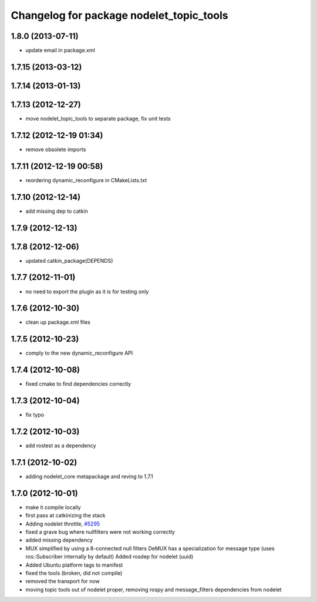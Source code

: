 ^^^^^^^^^^^^^^^^^^^^^^^^^^^^^^^^^^^^^^^^^
Changelog for package nodelet_topic_tools
^^^^^^^^^^^^^^^^^^^^^^^^^^^^^^^^^^^^^^^^^

1.8.0 (2013-07-11)
------------------
* update email in package.xml

1.7.15 (2013-03-12)
-------------------

1.7.14 (2013-01-13)
-------------------

1.7.13 (2012-12-27)
-------------------
* move nodelet_topic_tools to separate package, fix unit tests

1.7.12 (2012-12-19 01:34)
-------------------------
* remove obsolete imports

1.7.11 (2012-12-19 00:58)
-------------------------
* reordering dynamic_reconfigure in CMakeLists.txt

1.7.10 (2012-12-14)
-------------------
* add missing dep to catkin

1.7.9 (2012-12-13)
------------------

1.7.8 (2012-12-06)
------------------
* updated catkin_package(DEPENDS)

1.7.7 (2012-11-01)
------------------
* no need to export the plugin as it is for testing only

1.7.6 (2012-10-30)
------------------
* clean up package.xml files

1.7.5 (2012-10-23)
------------------
* comply to the new dynamic_reconfigure API

1.7.4 (2012-10-08)
------------------
* fixed cmake to find dependencies correctly

1.7.3 (2012-10-04)
------------------
* fix typo

1.7.2 (2012-10-03)
------------------
* add rostest as a dependency

1.7.1 (2012-10-02)
------------------
* adding nodelet_core metapackage and reving to 1.7.1

1.7.0 (2012-10-01)
------------------
* make it compile locally
* first pass at catkinizing the stack
* Adding nodelet throttle, `#5295 <https://github.com/ros/nodelet_core/issues/5295>`_
* fixed a grave bug where nullfilters were not working correctly
* added missing dependency
* MUX simplified by using a 8-connected null filters
  DeMUX has a specialization for message type (uses ros::Subscriber internally by default)
  Added rosdep for nodelet (uuid)
* Added Ubuntu platform tags to manifest
* fixed the tools (broken, did not compile)
* removed the transport for now
* moving topic tools out of nodelet proper, removing rospy and message_filters dependencies from nodelet
